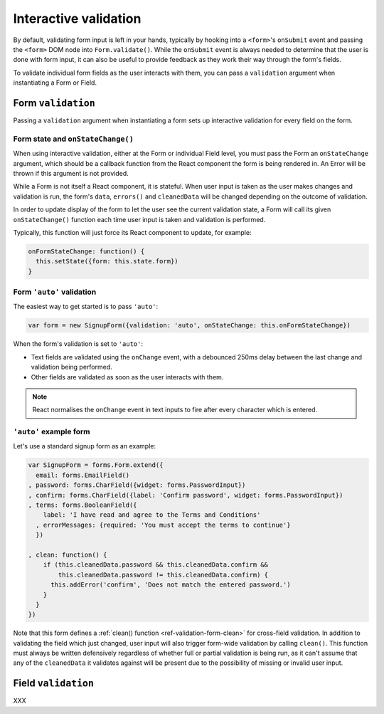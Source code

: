 ======================
Interactive validation
======================

By default, validating form input is left in your hands, typically by hooking
into a ``<form>``'s ``onSubmit`` event and passing the ``<form>`` DOM node into
``Form.validate()``. While the ``onSubmit`` event is always needed to determine
that the user is done with form input, it can also be useful to provide feedback
as they work their way through the form's fields.

To validate individual form fields as the user interacts with them, you can pass
a ``validation`` argument when instantiating a Form or Field.

Form ``validation``
===================

Passing a ``validation`` argument when instantiating a form sets up interactive
validation for every field on the form.

Form state and ``onStateChange()``
----------------------------------

When using interactive validation, either at the Form or individual Field level,
you must pass the Form an ``onStateChange`` argument, which should be a callback
function from the React component the form is being rendered in. An Error will
be thrown if this argument is not provided.

While a Form is not itself a React component, it is stateful. When user input is
taken as the user makes changes and validation is run, the form's ``data``,
``errors()`` and ``cleanedData`` will be changed depending on the outcome of
validation.

In order to update display of the form to let the user see the current validation
state, a Form will call its given ``onStateChange()`` function each time user
input is taken and validation is performed.

Typically, this function will just force its React component to update, for
example:

.. code-block:: javascript

   onFormStateChange: function() {
     this.setState({form: this.state.form})
   }

Form ``'auto'`` validation
--------------------------

The easiest way to get started is to pass ``'auto'``:

.. code-block:: javascript

   var form = new SignupForm({validation: 'auto', onStateChange: this.onFormStateChange})

When the form's validation is set to ``'auto'``:

* Text fields are validated using the ``onChange`` event, with a debounced 250ms
  delay between the last change and validation being performed.
* Other fields are validated as soon as the user interacts with them.

.. note::

   React normalises the ``onChange`` event in text inputs to fire after every
   character which is entered.

``'auto'`` example form
------------------------

Let's use a standard signup form as an example:

.. code-block:: javascript

   var SignupForm = forms.Form.extend({
     email: forms.EmailField()
   , password: forms.CharField({widget: forms.PasswordInput})
   , confirm: forms.CharField({label: 'Confirm password', widget: forms.PasswordInput})
   , terms: forms.BooleanField({
       label: 'I have read and agree to the Terms and Conditions'
     , errorMessages: {required: 'You must accept the terms to continue'}
     })

   , clean: function() {
       if (this.cleanedData.password && this.cleanedData.confirm &&
           this.cleanedData.password != this.cleanedData.confirm) {
         this.addError('confirm', 'Does not match the entered password.')
       }
     }
   })

Note that this form defines a :ref:`clean() function <ref-validation-form-clean>`
for cross-field validation. In addition to validating the field which just changed,
user input will also trigger form-wide validation by calling ``clean()``. This
function must always be written defensively regardless of whether full or partial
validation is being run, as it can't assume that any of the ``cleanedData`` it
validates against will be present due to the possibility of missing or invalid
user input.

.. raw:: html

   <div id="example-auto-form-validation" class="newforms-example"></div>

Field ``validation``
====================

XXX

.. raw:: html

   <script src="_static/js/react-0.10.0.min.js"></script>
   <script src="_static/js/newforms.min.js"></script>
   <script src="_static/js/interactive-validation.js"></script>